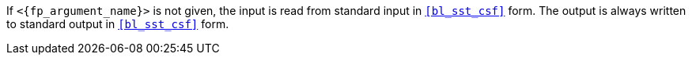 //
// For the copyright information for this file, please search up the
// directory tree for the first COPYING file.
//

If `<{fp_argument_name}>` is not given, the input is read from standard
input in `<<bl_sst_csf>>` form.
The output is always written to standard output in `<<bl_sst_csf>>`
form.

//
